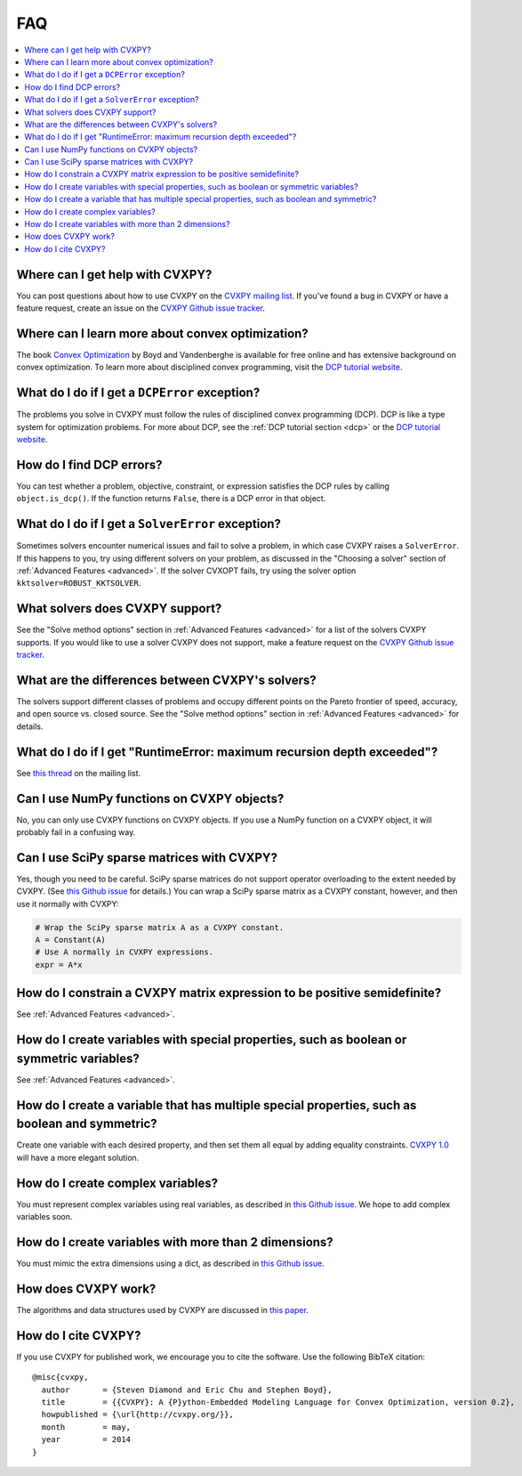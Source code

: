=====================================
FAQ
=====================================

.. contents::
  :local:
  :backlinks: none
  :depth: 1

Where can I get help with CVXPY?
--------------------------------
You can post questions about how to use CVXPY on the `CVXPY mailing list <https://groups.google.com/forum/#!forum/cvxpy>`_.
If you've found a bug in CVXPY or have a feature request,
create an issue on the `CVXPY Github issue tracker <https://github.com/cvxgrp/cvxpy/issues>`_.

Where can I learn more about convex optimization?
--------------------------------------------------
The book `Convex Optimization <http://web.stanford.edu/~boyd/cvxbook/>`_ by Boyd and Vandenberghe is available for free online and has extensive background on convex optimization.
To learn more about disciplined convex programming,
visit the `DCP tutorial website <http://dcp.stanford.edu/>`_.

What do I do if I get a ``DCPError`` exception?
-----------------------------------------------
The problems you solve in CVXPY must follow the rules of disciplined convex programming (DCP).
DCP is like a type system for optimization problems.
For more about DCP, see the :ref:`DCP tutorial section <dcp>` or the `DCP tutorial website <http://dcp.stanford.edu/>`_.

How do I find DCP errors?
-------------------------
You can test whether a problem, objective, constraint, or expression satisfies the DCP
rules by calling ``object.is_dcp()``.
If the function returns ``False``,
there is a DCP error in that object.

What do I do if I get a ``SolverError`` exception?
--------------------------------------------------
Sometimes solvers encounter numerical issues and fail to solve a problem, in which case CVXPY raises a ``SolverError``.
If this happens to you,
try using different solvers on your problem,
as discussed in the "Choosing a solver" section of :ref:`Advanced Features <advanced>`.
If the solver CVXOPT fails, try using the solver option ``kktsolver=ROBUST_KKTSOLVER``.

What solvers does CVXPY support?
--------------------------------
See the "Solve method options" section in :ref:`Advanced Features <advanced>` for a list of the solvers CVXPY supports.
If you would like to use a solver CVXPY does not support,
make a feature request on the `CVXPY Github issue tracker <https://github.com/cvxgrp/cvxpy/issues>`_.

What are the differences between CVXPY's solvers?
-------------------------------------------------
The solvers support different classes of problems and occupy different points on the Pareto frontier of speed, accuracy, and open source vs. closed source.
See the "Solve method options" section in :ref:`Advanced Features <advanced>` for details.

What do I do if I get "RuntimeError: maximum recursion depth exceeded"?
------------------------------------------------------------------------
See `this thread <https://groups.google.com/forum/#!topic/cvxpy/btQuh4FsQ-I>`_ on the mailing list.

Can I use NumPy functions on CVXPY objects?
-------------------------------------------
No, you can only use CVXPY functions on CVXPY objects.
If you use a NumPy function on a CVXPY object,
it will probably fail in a confusing way.

Can I use SciPy sparse matrices with CVXPY?
-------------------------------------------
Yes, though you need to be careful.
SciPy sparse matrices do not support operator overloading to the extent needed by CVXPY.
(See `this Github issue <https://github.com/scipy/scipy/issues/4819>`_ for details.)
You can wrap a SciPy sparse matrix as a CVXPY constant, however, and then use it normally with CVXPY:

.. code:: python

  # Wrap the SciPy sparse matrix A as a CVXPY constant.
  A = Constant(A)
  # Use A normally in CVXPY expressions.
  expr = A*x

How do I constrain a CVXPY matrix expression to be positive semidefinite?
------------------------------------------------------------------------------
See :ref:`Advanced Features <advanced>`.

How do I create variables with special properties, such as boolean or symmetric variables?
-------------------------------------------------------------------------------------------
See :ref:`Advanced Features <advanced>`.

How do I create a variable that has multiple special properties, such as boolean and symmetric?
---------------------------------------------------------------------------------------------------
Create one variable with each desired property, and then set them all equal by adding equality constraints.
`CVXPY 1.0 <https://github.com/cvxgrp/cvxpy/issues/199>`_ will have a more elegant solution.

How do I create complex variables?
----------------------------------
You must represent complex variables using real variables,
as described in `this Github issue <https://github.com/cvxgrp/cvxpy/issues/191>`_.
We hope to add complex variables soon.

How do I create variables with more than 2 dimensions?
------------------------------------------------------
You must mimic the extra dimensions using a dict,
as described in `this Github issue <https://github.com/cvxgrp/cvxpy/issues/198>`_.

How does CVXPY work?
--------------------
The algorithms and data structures used by CVXPY are discussed in `this paper <http://arxiv.org/abs/1506.00760>`_.

How do I cite CVXPY?
--------------------
If you use CVXPY for published work, we encourage you to cite the software.
Use the following BibTeX citation:

::

    @misc{cvxpy,
      author       = {Steven Diamond and Eric Chu and Stephen Boyd},
      title        = {{CVXPY}: A {P}ython-Embedded Modeling Language for Convex Optimization, version 0.2},
      howpublished = {\url{http://cvxpy.org/}},
      month        = may,
      year         = 2014
    }
